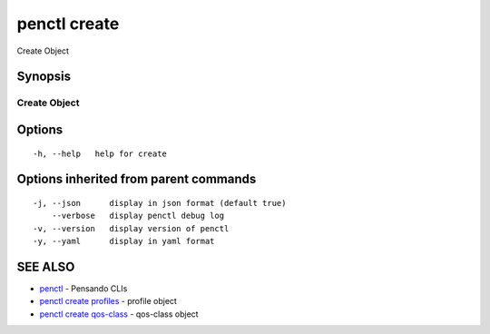 .. _penctl_create:

penctl create
-------------

Create Object

Synopsis
~~~~~~~~



---------------
 Create Object 
---------------


Options
~~~~~~~

::

  -h, --help   help for create

Options inherited from parent commands
~~~~~~~~~~~~~~~~~~~~~~~~~~~~~~~~~~~~~~

::

  -j, --json      display in json format (default true)
      --verbose   display penctl debug log
  -v, --version   display version of penctl
  -y, --yaml      display in yaml format

SEE ALSO
~~~~~~~~

* `penctl <penctl.rst>`_ 	 - Pensando CLIs
* `penctl create profiles <penctl_create_profiles.rst>`_ 	 - profile object
* `penctl create qos-class <penctl_create_qos-class.rst>`_ 	 - qos-class object

